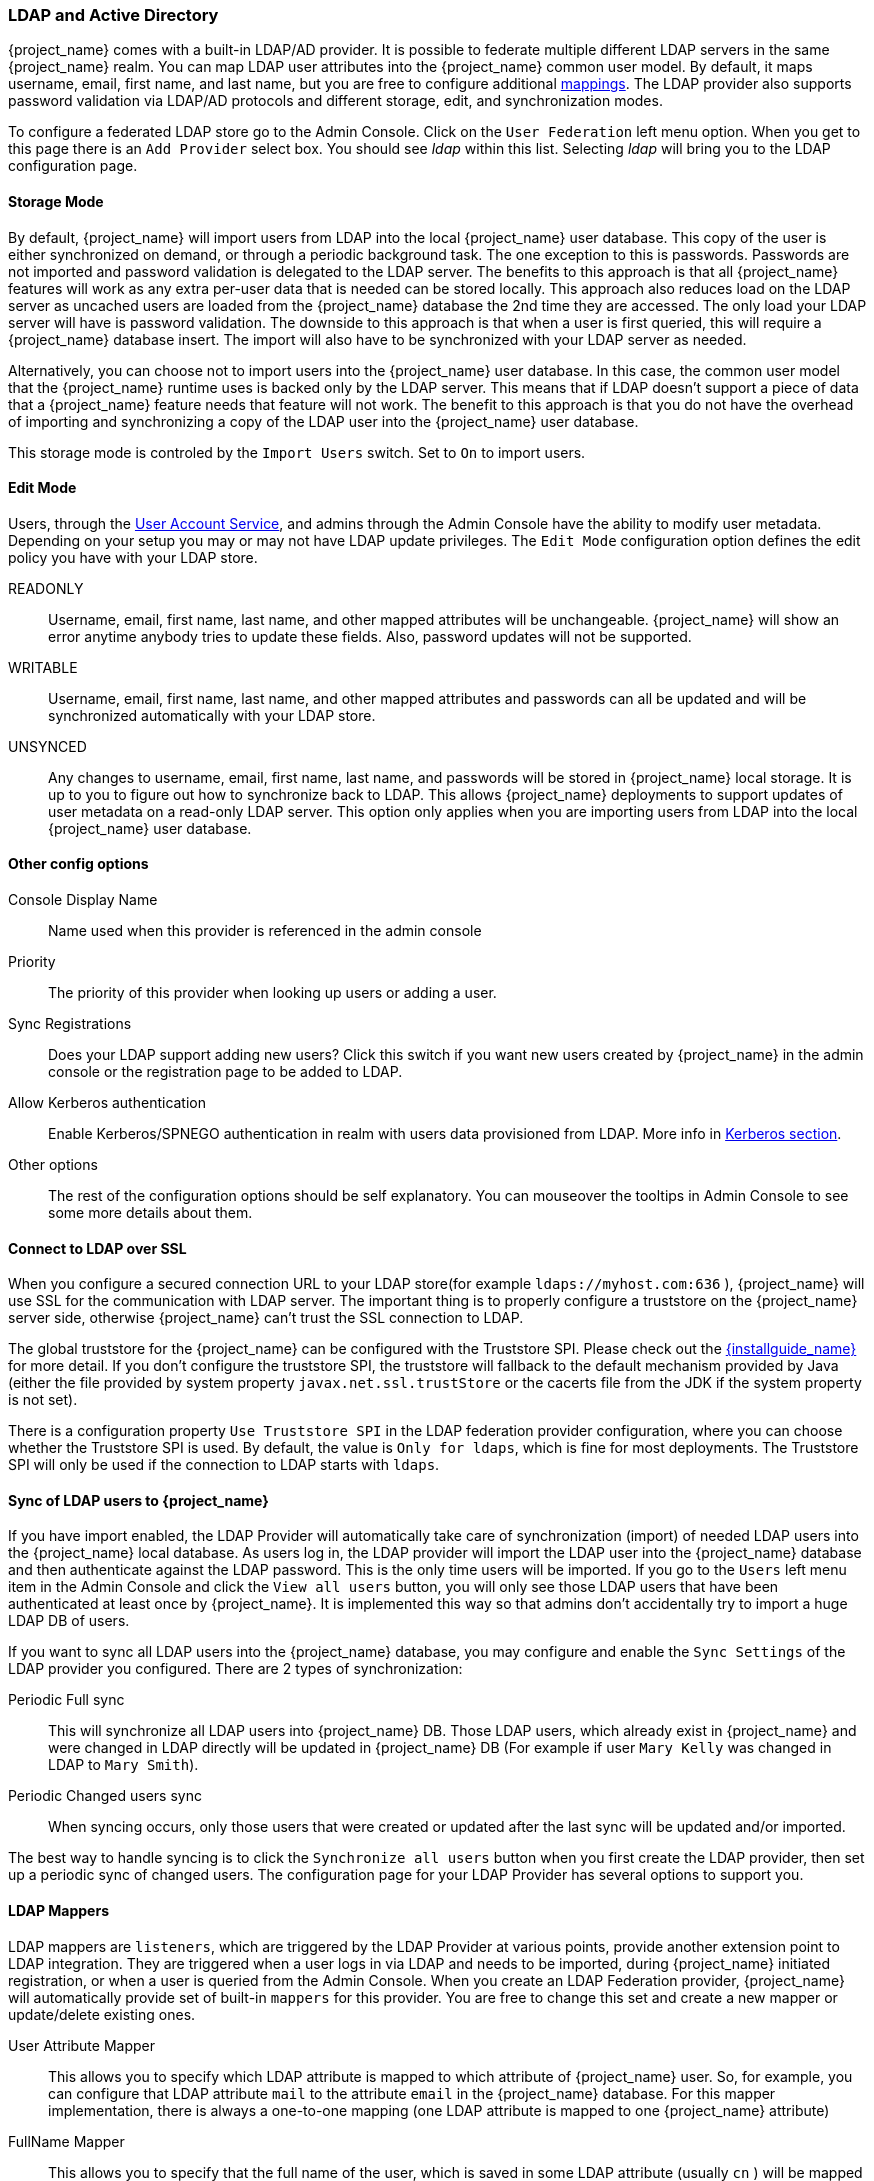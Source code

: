 [[_ldap]]

=== LDAP and Active Directory

{project_name} comes with a built-in LDAP/AD provider.  It is possible to federate multiple different LDAP servers in the same
{project_name} realm.  You can map LDAP user attributes into the {project_name} common user model.
By default, it maps username, email, first name, and last name, but you are free to configure additional <<_ldap_mappers,mappings>>.
The LDAP provider also supports password validation via LDAP/AD protocols and different storage, edit, and synchronization modes.

To configure a federated LDAP store go to the Admin Console.
Click on the `User Federation` left menu option.
When you get to this page there is an `Add Provider` select box.
You should see _ldap_ within this list.
Selecting _ldap_ will bring you to the LDAP configuration page.

==== Storage Mode

By default, {project_name} will import users from LDAP into the local {project_name} user database. This copy of the user
is either synchronized on demand, or through a periodic background task.
The one exception to this is passwords.  Passwords are not imported and password validation is
delegated to the LDAP server.  The benefits to this approach is that all {project_name} features will work as any extra
per-user data that is needed can be stored locally.  This approach also reduces load on the LDAP server as uncached users are loaded
from the {project_name} database the 2nd time they are accessed.  The only load your LDAP server will have is password validation.
The downside to this approach is that when a user is first queried, this will require a {project_name} database insert.  The import will
also have to be synchronized with your LDAP server as needed.

Alternatively, you can choose not to import users into the {project_name} user database.  In this case, the common user model
that the  {project_name} runtime uses is backed only by the LDAP server.  This means that if LDAP doesn't support
a piece of data that a {project_name} feature needs that feature will not work.
The benefit to this approach is that you do not have the overhead of importing and synchronizing a copy of the LDAP user into the
{project_name} user database.

This storage mode is controled by the `Import Users` switch.  Set to `On` to import users.

==== Edit Mode

Users, through the <<_account-service, User Account Service>>, and admins through the Admin Console
have the ability to modify user metadata.  Depending on your setup you may or may not have LDAP update privileges.  The
`Edit Mode` configuration option defines the edit policy you have with your LDAP store.

READONLY::
  Username, email, first name, last name, and other mapped attributes will be unchangeable.
  {project_name} will show an error anytime anybody tries to update these fields.
  Also, password updates will not be supported.

WRITABLE::
  Username, email, first name, last name, and other mapped attributes and passwords can all be updated and will be synchronized automatically with your LDAP store.

UNSYNCED::
  Any changes to username, email, first name, last name, and passwords will be stored in {project_name} local storage.
  It is up to you to figure out how to synchronize back to LDAP. This allows {project_name} deployments to support
  updates of user metadata on a read-only LDAP server.  This option only applies when you are importing users from LDAP into the local {project_name} user database.

==== Other config options

Console Display Name::
  Name used when this provider is referenced in the admin console

Priority::
  The priority of this provider when looking up users or adding a user.

Sync Registrations::
  Does your LDAP support adding new users?  Click this switch if you want new users created by {project_name} in the admin console or the registration page
  to be added to LDAP.

Allow Kerberos authentication::
  Enable Kerberos/SPNEGO authentication in realm with users data provisioned from LDAP.
  More info in <<_kerberos,Kerberos section>>.

Other options::
  The rest of the configuration options should be self explanatory.
  You can mouseover the tooltips in Admin Console to see some more details about them.

==== Connect to LDAP over SSL

When you configure a secured connection URL to your LDAP store(for example `ldaps://myhost.com:636` ),
{project_name} will use SSL for the communication with LDAP server.
The important thing is to properly configure a truststore on the {project_name} server side, otherwise {project_name} can't trust the SSL connection to LDAP.

The global truststore for the {project_name} can be configured with the Truststore SPI.  Please check out the link:{installguide_link}[{installguide_name}] for more detail.
If you don't configure the truststore SPI, the truststore will fallback to the default mechanism provided by Java (either the file provided by system property `javax.net.ssl.trustStore`
or the cacerts file from the JDK if the system property is not set).

There is a configuration property `Use Truststore SPI` in the LDAP federation provider configuration, where you can choose whether the Truststore SPI is used.
By default, the value is `Only for ldaps`, which is fine for most deployments.  The Truststore SPI will only be used
if the connection to LDAP starts with `ldaps`.

==== Sync of LDAP users to {project_name}

If you have import enabled, the LDAP Provider will automatically take care of synchronization (import) of needed LDAP users into the {project_name} local database.
As users log in, the LDAP provider will import the LDAP user
into the {project_name} database and then authenticate against the LDAP password. This is the only time users will be imported.
If you go to the `Users` left menu item in the Admin Console and click the `View all users` button, you will only see those LDAP users that
have been authenticated at least once by {project_name}.  It is implemented this way so that admins don't accidentally try to import a huge LDAP DB of users.

If you want to sync all LDAP users into the {project_name} database, you may configure and enable the `Sync Settings` of the LDAP provider you configured.
There are 2 types of synchronization:

Periodic Full sync::
  This will synchronize all LDAP users into {project_name} DB.
  Those LDAP users, which already exist in {project_name} and were changed in LDAP directly will be updated in {project_name} DB
  (For example if user `Mary Kelly` was changed in LDAP to `Mary Smith`).

Periodic Changed users sync::
  When syncing occurs, only those users that were created or updated after the last sync will be updated and/or imported.

The best way to handle syncing is to click the `Synchronize all users` button when you first create the LDAP provider,
then set up a periodic sync of changed users.  The configuration page for your LDAP Provider has several options to support you.

[[_ldap_mappers]]

==== LDAP Mappers

LDAP mappers are `listeners`, which are triggered by the LDAP Provider at various points, provide another extension point to LDAP integration.
They are triggered when a user logs in via LDAP and needs to be imported, during {project_name} initiated registration, or when a user is queried from the Admin Console.
When you create an LDAP Federation provider, {project_name} will automatically provide set of built-in `mappers` for this provider.
You are free to change this set and create a new mapper or update/delete existing ones.

User Attribute Mapper::
  This allows you to specify which LDAP attribute is mapped to which attribute of {project_name} user.
  So, for example, you can configure that LDAP attribute `mail` to the attribute `email` in the {project_name} database.
  For this mapper implementation, there is always a one-to-one mapping (one LDAP attribute is mapped to one {project_name} attribute)

FullName Mapper::
  This allows you to specify that the full name of the user, which is saved in some LDAP attribute (usually `cn` ) will be mapped to `firstName` and `lastname` attributes in the {project_name} database.
  Having `cn` to contain full name of user is a common case for some LDAP deployments.

Role Mapper::
  This allows you to configure role mappings from LDAP into {project_name} role mappings.
  One Role mapper can be used to map LDAP roles (usually groups from a particular branch of LDAP tree) into roles corresponding to either realm roles or client roles of a specified client.
  It's not a problem to configure more Role mappers for the same LDAP provider.
  So for example you can specify that role mappings from groups under
  `ou=main,dc=example,dc=org` will be mapped to realm role mappings and role mappings from groups under
  `ou=finance,dc=example,dc=org` will be mapped to client role mappings of client `finance` .

Hardcoded Role Mapper::
  This mapper will grant a specified {project_name} role to each {project_name} user linked with LDAP.

Group Mapper::
  This allows you to configure group mappings from LDAP into {project_name} group mappings.
  Group mapper can be used to map LDAP groups from a particular branch of an LDAP tree into groups in {project_name}.
  It will also propagate user-group mappings from LDAP into user-group mappings in {project_name}.

MSAD User Account Mapper::
  This mapper is specific to Microsoft Active Directory (MSAD). It's able to tightly integrate the MSAD user account state
  into the {project_name} account state (account enabled, password is expired etc).
  It's using the `userAccountControl` and `pwdLastSet` LDAP attributes.  (both are specific to MSAD and are not LDAP standard).
  For example if `pwdLastSet` is `0`, the {project_name} user is required to update their password
  and there will be an UPDATE_PASSWORD required action added to the user. If `userAccountControl` is
  `514` (disabled account) the {project_name} user is disabled as well.

By default, there are User Attribute mappers that map basic {project_name} user attributes like username, firstname, lastname, and email to corresponding LDAP attributes.
You are free to extend these and provide additional attribute mappings.
Admin console provides tooltips, which should help with configuring the corresponding mappers.
